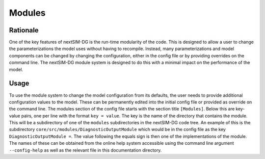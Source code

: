 Modules
=======

Rationale
---------

One of the key features of nextSIM-DG is the run-time modularity of the code. This is designed to allow a user to change the parameterizations the model uses without having to recompile. Instead, many parameterizations and model components can be changed by changing the configuration, either in the config file or by providing overrides on the command line. The nextSIM-DG module system is designed to do this with a minimal impact on the performance of the model.

Usage
-----

To use the module system to change the model configuration from its defaults, the user needs to provide additional configuration values to the model. These can be permanently edited into the initial config file or provided as override on the command line. The modules section of the config file starts with the section title ``[Modules]``. Below this are key-value pairs, one per line with the format ``key = value``. The key is the name of the directory that contains the module. This will be a subdirectory of one of the ``modules`` subdirectories in the nextSIM-DG code tree. An example of this is the subdirectory ``core/src/modules/DiagnosticOutputModule`` which would be in the config file as the key ``DiagnosticOutputModule =``. The value following the equals sign is then one of the implementations of the module. The names of these can be obtained from the online help system accessible using the command line argument ``--config-help`` as well as the relevant file in this documentation directory.

